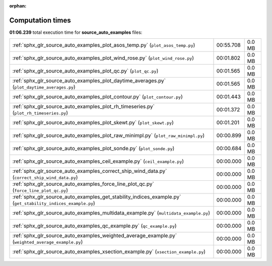 
:orphan:

.. _sphx_glr_source_auto_examples_sg_execution_times:

Computation times
=================
**01:06.239** total execution time for **source_auto_examples** files:

+--------------------------------------------------------------------------------------------------------------+-----------+--------+
| :ref:`sphx_glr_source_auto_examples_plot_asos_temp.py` (``plot_asos_temp.py``)                               | 00:55.708 | 0.0 MB |
+--------------------------------------------------------------------------------------------------------------+-----------+--------+
| :ref:`sphx_glr_source_auto_examples_plot_wind_rose.py` (``plot_wind_rose.py``)                               | 00:01.802 | 0.0 MB |
+--------------------------------------------------------------------------------------------------------------+-----------+--------+
| :ref:`sphx_glr_source_auto_examples_plot_qc.py` (``plot_qc.py``)                                             | 00:01.565 | 0.0 MB |
+--------------------------------------------------------------------------------------------------------------+-----------+--------+
| :ref:`sphx_glr_source_auto_examples_plot_daytime_averages.py` (``plot_daytime_averages.py``)                 | 00:01.565 | 0.0 MB |
+--------------------------------------------------------------------------------------------------------------+-----------+--------+
| :ref:`sphx_glr_source_auto_examples_plot_contour.py` (``plot_contour.py``)                                   | 00:01.443 | 0.0 MB |
+--------------------------------------------------------------------------------------------------------------+-----------+--------+
| :ref:`sphx_glr_source_auto_examples_plot_rh_timeseries.py` (``plot_rh_timeseries.py``)                       | 00:01.372 | 0.0 MB |
+--------------------------------------------------------------------------------------------------------------+-----------+--------+
| :ref:`sphx_glr_source_auto_examples_plot_skewt.py` (``plot_skewt.py``)                                       | 00:01.201 | 0.0 MB |
+--------------------------------------------------------------------------------------------------------------+-----------+--------+
| :ref:`sphx_glr_source_auto_examples_plot_raw_minimpl.py` (``plot_raw_minimpl.py``)                           | 00:00.899 | 0.0 MB |
+--------------------------------------------------------------------------------------------------------------+-----------+--------+
| :ref:`sphx_glr_source_auto_examples_plot_sonde.py` (``plot_sonde.py``)                                       | 00:00.684 | 0.0 MB |
+--------------------------------------------------------------------------------------------------------------+-----------+--------+
| :ref:`sphx_glr_source_auto_examples_ceil_example.py` (``ceil_example.py``)                                   | 00:00.000 | 0.0 MB |
+--------------------------------------------------------------------------------------------------------------+-----------+--------+
| :ref:`sphx_glr_source_auto_examples_correct_ship_wind_data.py` (``correct_ship_wind_data.py``)               | 00:00.000 | 0.0 MB |
+--------------------------------------------------------------------------------------------------------------+-----------+--------+
| :ref:`sphx_glr_source_auto_examples_force_line_plot_qc.py` (``force_line_plot_qc.py``)                       | 00:00.000 | 0.0 MB |
+--------------------------------------------------------------------------------------------------------------+-----------+--------+
| :ref:`sphx_glr_source_auto_examples_get_stability_indices_example.py` (``get_stability_indices_example.py``) | 00:00.000 | 0.0 MB |
+--------------------------------------------------------------------------------------------------------------+-----------+--------+
| :ref:`sphx_glr_source_auto_examples_multidata_example.py` (``multidata_example.py``)                         | 00:00.000 | 0.0 MB |
+--------------------------------------------------------------------------------------------------------------+-----------+--------+
| :ref:`sphx_glr_source_auto_examples_qc_example.py` (``qc_example.py``)                                       | 00:00.000 | 0.0 MB |
+--------------------------------------------------------------------------------------------------------------+-----------+--------+
| :ref:`sphx_glr_source_auto_examples_weighted_average_example.py` (``weighted_average_example.py``)           | 00:00.000 | 0.0 MB |
+--------------------------------------------------------------------------------------------------------------+-----------+--------+
| :ref:`sphx_glr_source_auto_examples_xsection_example.py` (``xsection_example.py``)                           | 00:00.000 | 0.0 MB |
+--------------------------------------------------------------------------------------------------------------+-----------+--------+
